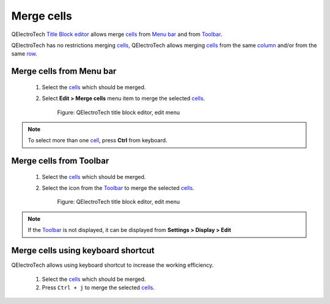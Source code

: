 .. _en/folio/title_block/title_block_editor/edition/cells_merge

===========
Merge cells
===========

QElectroTech `Title Block editor`_ allows merge `cells`_ from `Menu bar`_ and from `Toolbar`_. 

QElectroTech has no restrictions merging `cells`_, QElectroTech allows merging `cells`_ from the 
same `column`_ and/or from the same `row`_. 

Merge cells from Menu bar
~~~~~~~~~~~~~~~~~~~~~~~~~

    1. Select the `cells`_ which should be merged.
    2. Select **Edit > Merge cells** menu item to merge the selected `cells`_.

        .. figure:: graphics/qet_titleblockeditor_edit.png
            :align: center

            Figure: QElectroTech title block editor, edit menu

.. note::

   To select more than one `cell`_, press **Ctrl** from keyboard.

Merge cells from Toolbar
~~~~~~~~~~~~~~~~~~~~~~~~

    1. Select the `cells`_ which should be merged.
    2. Select the icon |icon_merge| from the `Toolbar`_ to merge the selected `cells`_.

        .. figure:: graphics/qet_titleblockeditor_edit.png
            :align: center

            Figure: QElectroTech title block editor, edit menu

.. note::

   If the `Toolbar`_ is not displayed, it can be displayed from **Settings > Display > Edit**

.. |icon_merge| image:: graphics/qet_titleblock_icon_merge.png

Merge cells using keyboard shortcut
~~~~~~~~~~~~~~~~~~~~~~~~~~~~~~~~~~~

QElectroTech allows using keyboard shortcut to increase the working efficiency.

    1. Select the `cells`_ which should be merged.
    2. Press ``Ctrl + j`` to merge the selected `cells`_.

.. seealso::

    For more information about QElectroTech keyboard shortcut, please refers to `Menu bar`_ section.

.. _Title Block editor: ../../../../../en/folio/title_block/title_block_editor/index.html
.. _cells: ../../../../../en/folio/title_block/elements/cell.html
.. _cell: ../../../../../en/folio/title_block/elements/cell.html
.. _column: ../../../../../en/folio/title_block/elements/column.html
.. _row: ../../../../../en/folio/title_block/elements/row.html
.. _Toolbar: ../../../../../en/folio/title_block/title_block_editor/interface/toolbars.html
.. _Menu bar: ../../../../../en/folio/title_block/title_block_editor/interface/menu_bar.html
